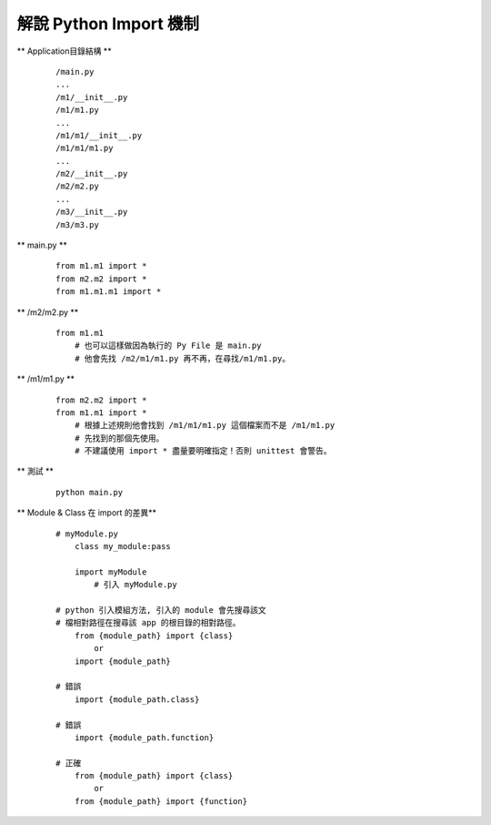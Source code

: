 =======================
解說 Python Import 機制
=======================

** Application目錄結構 **

    ::

        /main.py
        ...
        /m1/__init__.py
        /m1/m1.py
        ...
        /m1/m1/__init__.py
        /m1/m1/m1.py
        ...
        /m2/__init__.py
        /m2/m2.py
        ...
        /m3/__init__.py
        /m3/m3.py


** main.py **

    ::

        from m1.m1 import *
        from m2.m2 import *
        from m1.m1.m1 import *


** /m2/m2.py **

    ::

        from m1.m1
            # 也可以這樣做因為執行的 Py File 是 main.py
            # 他會先找 /m2/m1/m1.py 再不再，在尋找/m1/m1.py。


** /m1/m1.py **

    ::

        from m2.m2 import *
        from m1.m1 import *
            # 根據上述規則他會找到 /m1/m1/m1.py 這個檔案而不是 /m1/m1.py
            # 先找到的那個先使用。
            # 不建議使用 import * 盡量要明確指定！否則 unittest 會警告。


** 測試 **

    ::

        python main.py


** Module & Class 在 import 的差異**
    
    ::

        # myModule.py
            class my_module:pass

            import myModule
                # 引入 myModule.py

        # python 引入模組方法, 引入的 module 會先搜尋該文
        # 檔相對路徑在搜尋該 app 的根目錄的相對路徑。
            from {module_path} import {class}
                or
            import {module_path}

        # 錯誤
            import {module_path.class}

        # 錯誤
            import {module_path.function}

        # 正確
            from {module_path} import {class}
                or
            from {module_path} import {function}
